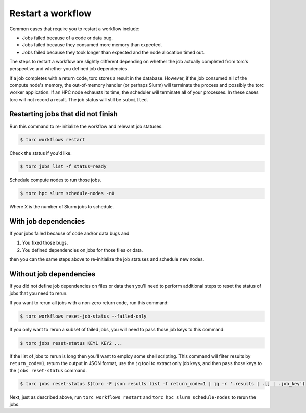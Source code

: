 ##################
Restart a workflow
##################
Common cases that require you to restart a workflow include:

- Jobs failed because of a code or data bug.
- Jobs failed because they consumed more memory than expected.
- Jobs failed because they took longer than expected and the node allocation timed out.

The steps to restart a workflow are slightly different depending on whether the job actually
completed from torc's perspective and whether you defined job dependencies.

If a job completes with a return code, torc stores a result in the database. However, if the job
consumed all of the compute node's memory, the out-of-memory handler (or perhaps Slurm) will
terminate the process and possibly the torc worker application. If an HPC node exhausts its time,
the scheduler will terminate all of your processes. In these cases torc will not record a result.
The job status will still be ``submitted``.

Restarting jobs that did not finish
===================================
Run this command to re-initialize the workflow and relevant job statuses.

.. code-block:: console

   $ torc workflows restart

Check the status if you'd like.

.. code-block:: console

   $ torc jobs list -f status=ready

Schedule compute nodes to run those jobs.

.. code-block:: console

   $ torc hpc slurm schedule-nodes -nX

Where ``X`` is the number of Slurm jobs to schedule.

With job dependencies
=====================
If your jobs failed because of code and/or data bugs and

1. You fixed those bugs.
2. You defined dependencies on jobs for those files or data.

then you can the same steps above to re-initialize the job statuses and schedule new nodes.

Without job dependencies
========================
If you did not define job dependencies on files or data then you'll need to perform additional
steps to reset the status of jobs that you need to rerun.

If you want to rerun all jobs with a non-zero return code, run this command:

.. code-block:: console

   $ torc workflows reset-job-status --failed-only

If you only want to rerun a subset of failed jobs, you will need to pass those job keys to this
command:

.. code-block:: console

   $ torc jobs reset-status KEY1 KEY2 ...

If the list of jobs to rerun is long then you'll want to employ some shell scripting. This command
will filter results by ``return_code=1``, return the output in JSON format, use the ``jq`` tool to
extract only job keys, and then pass those keys to the ``jobs reset-status`` command.

.. code-block:: console

   $ torc jobs reset-status $(torc -F json results list -f return_code=1 | jq -r '.results | .[] | .job_key')

Next, just as described above, run ``torc workflows restart`` and ``torc hpc slurm schedule-nodes``
to rerun the jobs.
